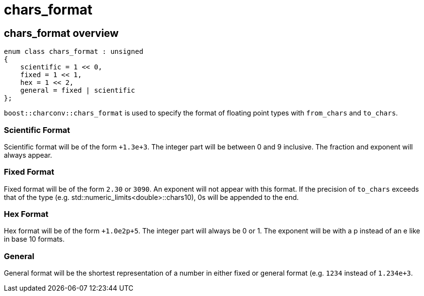 ////
Copyright 2023 Matt Borland
Distributed under the Boost Software License, Version 1.0.
https://www.boost.org/LICENSE_1_0.txt
////

= chars_format
:idprefix: chars_format_

== chars_format overview
[source, c++]
----
enum class chars_format : unsigned
{
    scientific = 1 << 0,
    fixed = 1 << 1,
    hex = 1 << 2,
    general = fixed | scientific
};
----
`boost::charconv::chars_format` is used to specify the format of floating point types with `from_chars` and `to_chars`.

=== Scientific Format
Scientific format will be of the form `+1.3e+3`.
The integer part will be between 0 and 9 inclusive. The fraction and exponent will always appear.

=== Fixed Format
Fixed format will be of the form `2.30` or `3090`. An exponent will not appear with this format. If the precision of `to_chars` exceeds that of the type (e.g. std::numeric_limits<double>::chars10), 0s will be appended to the end.

=== Hex Format
Hex format will be of the form `+1.0e2p+5`. The integer part will always be 0 or 1. The exponent will be with a p instead of an e like in base 10 formats.

=== General
General format will be the shortest representation of a number in either fixed or general format (e.g. `1234` instead of `1.234e+3`.
